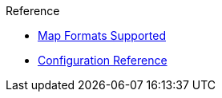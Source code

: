 
.Reference
* xref:map-standards.adoc[Map Formats Supported]
* xref:catalog.ui.adoc[Configuration Reference]
